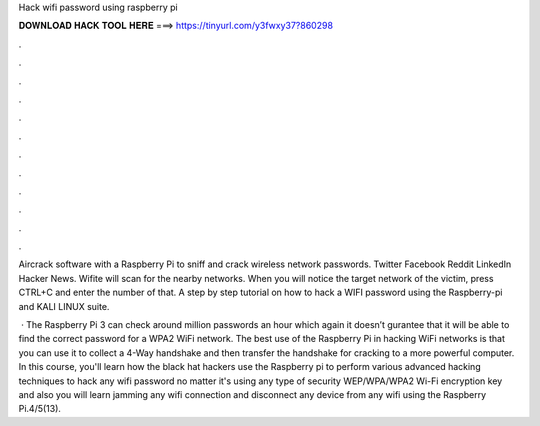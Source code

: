Hack wifi password using raspberry pi



𝐃𝐎𝐖𝐍𝐋𝐎𝐀𝐃 𝐇𝐀𝐂𝐊 𝐓𝐎𝐎𝐋 𝐇𝐄𝐑𝐄 ===> https://tinyurl.com/y3fwxy37?860298



.



.



.



.



.



.



.



.



.



.



.



.

Aircrack software with a Raspberry Pi to sniff and crack wireless network passwords. Twitter Facebook Reddit LinkedIn Hacker News. Wifite will scan for the nearby networks. When you will notice the target network of the victim, press CTRL+C and enter the number of that. A step by step tutorial on how to hack a WIFI password using the Raspberry-pi and KALI LINUX suite.

 · The Raspberry Pi 3 can check around million passwords an hour which again it doesn’t gurantee that it will be able to find the correct password for a WPA2 WiFi network. The best use of the Raspberry Pi in hacking WiFi networks is that you can use it to collect a 4-Way handshake and then transfer the handshake for cracking to a more powerful computer. In this course, you'll learn how the black hat hackers use the Raspberry pi to perform various advanced hacking techniques to hack any wifi password no matter it's using any type of security WEP/WPA/WPA2 Wi-Fi encryption key and also you will learn jamming any wifi connection and disconnect any device from any wifi using the Raspberry Pi.4/5(13).
